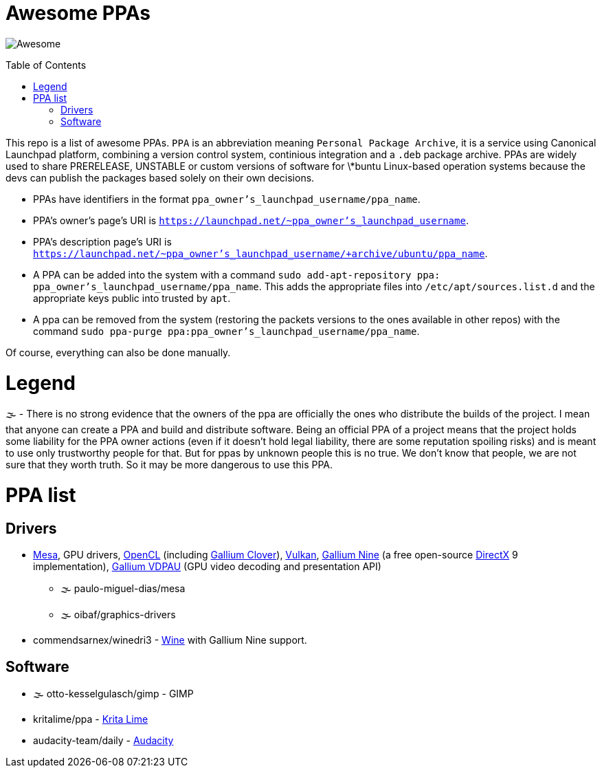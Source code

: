 = Awesome PPAs
:toc:
:toc-placement: macro

image:https://camo.githubusercontent.com/1997c7e760b163a61aba3a2c98f21be8c524be29/68747470733a2f2f617765736f6d652e72652f62616467652e737667[Awesome]

toc::[]

:summary:
This repo is a list of awesome PPAs. `PPA` is an abbreviation meaning `Personal Package Archive`, it is a service using Canonical Launchpad platform, combining a version control system, continious integration and a `.deb` package archive. PPAs are widely used to share PRERELEASE, UNSTABLE or custom versions of software for \*buntu Linux-based operation systems because the devs can publish the packages based solely on their own decisions.

* PPAs have identifiers in the format `ppa_owner's_launchpad_username/ppa_name`.
* PPA's owner's page's URI is `https://launchpad.net/~ppa_owner's_launchpad_username`.
* PPA's description page's URI is `https://launchpad.net/~ppa_owner's_launchpad_username/+archive/ubuntu/ppa_name`.
* A PPA can be added into the system with a command `sudo add-apt-repository ppa: ppa_owner's_launchpad_username/ppa_name`. This adds the appropriate files into `/etc/apt/sources.list.d` and the appropriate keys public into trusted by `apt`.
* A ppa can be removed from the system (restoring the packets versions to the ones available in other repos) with the command `sudo ppa-purge ppa:ppa_owner's_launchpad_username/ppa_name`.

Of course, everything can also be done manually.

= Legend
🌫 - There is no strong evidence that the owners of the ppa are officially the ones who distribute the builds of the project. I mean that anyone can create a PPA and build and distribute software. Being an official PPA of a project means that the project holds some liability for the PPA owner actions (even if it doesn't hold legal liability, there are some reputation spoiling risks) and is meant to use only trustworthy people for that. But for ppas by unknown people this is no true. We don't know that people, we are not sure that they worth truth. So it may be more dangerous to use this PPA.

= PPA list
== Drivers
* https://www.mesa3d.org/[Mesa], GPU drivers, https://www.khronos.org/opencl/[OpenCL] (including https://cgit.freedesktop.org/mesa/mesa/tree/src/gallium/state_trackers/clover[Gallium Clover]), https://www.khronos.org/opencl/[Vulkan], https://cgit.freedesktop.org/mesa/mesa/tree/src/gallium/state_trackers/nine[Gallium Nine] (a free open-source https://msdn.microsoft.com/en-us/library/windows/desktop/ee663274.aspx[DirectX] 9 implementation), https://cgit.freedesktop.org/mesa/mesa/tree/src/gallium/state_trackers/vdpau[Gallium VDPAU] (GPU video decoding and presentation API)
** 🌫 paulo-miguel-dias/mesa
** 🌫 oibaf/graphics-drivers
* commendsarnex/winedri3 - https://www.winehq.org/[Wine] with Gallium Nine support.

== Software
* 🌫 otto-kesselgulasch/gimp - GIMP
* kritalime/ppa - https://krita.org/en/download/krita-desktop/[Krita Lime]
* audacity-team/daily - https://www.audacityteam.org/download/linux/[Audacity]
















